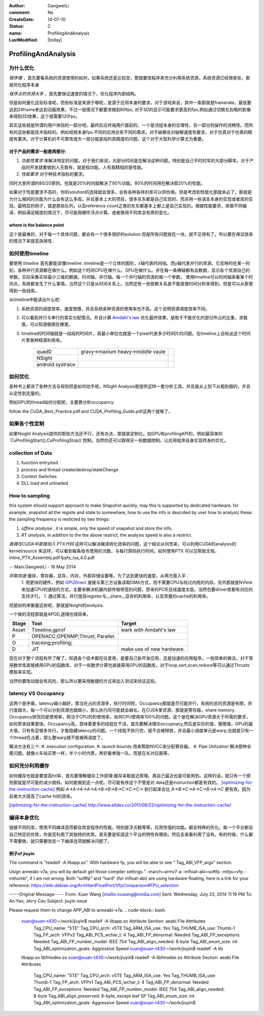 :author: GangweiLi
:comment: No
:CreateDate: 14-07-10
:status: C
:name: ProfilingAndAnalysis
:LastModified: |today|

####################
ProfilingAndAnalysis
####################

为什么优化
----------
*程序慢* ，首先要看系统的资源使用的如何，如果系统还是比较空，那就要改程序来充分利用系统资源，系统资源已经很紧张，那就优化程序本身

*程序占的资源太多* ，首先要保证速度的情况下，优化程序内部结构。

但是如何量化这些标准呢，而些标准是来源于哪呢，是源于应用本身的要求。对于游戏来说，其中一条那就是framerate，最低要达到24frame来达到动画效果，不过一般情况下都要求做到60fps, 对于3D的显示可能要求更高的fps,例如通过切换左右眼的影像来得到3D效果，这个就需要120fps。

其实这些就是所谓的用户体验的一部分吧。最终反应终端用户面前的，一个是流程本身的合理性，另一部分则操作的流畅性。而所有的这些都是技术指标的。例如视频本身fps.不同的应用会有不同的需求。对于破解会对破解速度有要求。对于仿真对于仿真的精度有要求。对于计算机的不可靠性很大一部分就是指的其精度的问题。这个对于大型科学计算尤为重要。

对于产品的需求一般是两部分:
***************************

#. *功能性需求* 来解决特定的问题，对于我们来说，大部分时间是在解决这种问题。特别是自己平时的写的大部分脚本。对于产品的开发就要做到人无我有，就是指功能。人有我精指的是性能。
#. *性能要求* 对于种技术指标的要求。

同时大家所谓的80/20原则。也就是20%时间就解决了80%功能。80%的时间用在解决那20%的性能。

如果对于性能要求不高的，你的solution的选择就会很多，会有各种各样的库可以供你用。但是考虑到性能化那就未必了。那就是为什么相同的功能为什么会有这么多库。并且基本上大的项目，很多东东都是自己实现的，而非用一些语言本身的实现或者库的实现。最明显的例子，就是那些队列，以及reference count之类的东东都基本上都上是自己实现的。根据性能要求，来做不同编译，例如满足精度的情况下，尽可能用硬件浮点计算。或者换用不同库会有质的变化。


where is the balance point
**************************

这个是最难的，对于每一个具体问题，都会有一个很多很好的solution.但是所有问题放在一块，就不见得有了。所以要在保证效率的情况下来提高效用性.

如何使用timeline
----------------

要使用 *timeline* 首先要能读懂timeline. timeline是一个立体的图形，x轴代表时间线。而y轴代表并行的资源。它反映的在某一时刻，各种并行资源都在做什么。例如这个时间CPU在做什么，GPU在做什么。并在每一条横轴都有会数据，显示各个资源自己的参数。实际采集实际最少三维的数据。时间轴，并行轴，每一个并行轴的资源的每一个参数。
使用timeline可以时间轴来看某个时间点，系统都发生了什么事情。当然这个只是从时间关系上。当然还有一些依赖关系是不能直接时间分析来得到，但是可以从那里得到一些线索。


从timeline中能读出什么呢:

#. 系统资源的调度效率，速度很慢，并且系统各种资源的使用率也不高。这个说明资源调度效率不同。
#. 可以看到并行与串行的真实分配情况。并且计算 `Amdahl's law`_ 优化最终效果，是取于不能优化的部分所占的比重，求极值，可以知道极限在哪里。
#. timeline的时间轴就是一段段的时间片，其最小单位也就是一个pixel代表多少时间片的问题。在timeline上会标出这个时间片里某种精源利用率。
    
        +------------------+-----------------------------------+--+
        | quadD            | gravy->maxium heavy->middle vaule |  |
        +------------------+-----------------------------------+--+
        | NSight           |                                   |  |
        +------------------+-----------------------------------+--+
        | android systrace |                                   |  |
        +------------------+-----------------------------------+--+



.. _Amdahl's law: http://zh.wikipedia.org/wiki/%E9%98%BF%E5%A7%86%E8%BE%BE%E5%B0%94%E5%AE%9A%E5%BE%8B

如何优化
--------
各种书上都讲了各种方法与规则但是如何动手呢，NSight Analysis就提供这样一套分析工具。并且是从上到下从粗到细的，并且从定性到定量的。

例如GPU的thread如何分配呢，主要靠分析occupancy. 

follow the CUDA_Best_Practice.pdf and CUDA_Profiling_Guide.pdf这两个就够了。

 


如果各个性定制
--------------
如果Nsight Analysis提供的那些方法还不行，还有办法，那就是定制化。如GPU有profilingAPI的，例如最简单的`CuProfilingStart(),CuProfilingStop()`控制。当然你还可以取得另一些数据控制。让应用程序自身实现终身的优化。



collection of Data
------------------

#. function  entry/exit
#. process and thread create/destroy/stateChange
#. Context Switches
#. DLL load and unloaded


How to sampling
---------------
this system should support approach to make Snapshot quickly, may this is supported by dedicated hardware. for example, snapshot all the registe and state to somewhare, how to use the info is descided by user how to analysiz these.  the sampling frequency is resticted by two things:

#. *offline analyise* , it is simple, only the speed of snapshot and store the info.
#. *RT analysis*, in addition to the the above restrict, the analysis speed is also a restrict.




*直接在CUDA中直接加入 PTX代码* 这样可以解决编译转化效率的问题，这个结论从何而来，可以利用CUDA的analysis的 kernel/source 来这样，可以看到每条指令使用的次数，与每行原码执行时间。如何使用PTX 可以见帮助文档，Inline_PTX_Assembly.pdf与ptx_isa_4.0.pdf

-- Main.GangweiLi - 18 May 2014


*存取加速* 缓存，寄存器，显存，内存，外部存储设置等。为了达到更块的速度，从两方面入手：
   1. 用更块的硬件，例如 GPUDirect_ 直接与第三方设备读取DMA方式，而不需要CPU与经过内统的内存。另外那就是NVlink来加速CPU的通信的方式。主要来解决机器内部传输带宽的问题，原来的PCIE总线速度太低。当然也要driver库都有对应的支持才行。
   1. 通过算法，并行提高register与__share__显存的利用率，以及常量的cache的利用率。

但是如何来衡量这些呢，那就是Nsight的analysis.

.. _GPUDirect: http://docs.nvidia.com/cuda/gpudirect-rdma/index.html#axzz3241F4AUY


一个做的流程那就是APOD,道理也很简单，

.. csv-table::
   :header: Stage,Tool,Target 

   Asset,Timeline;gprof,wark with Amdahl's law
   P,OPENACC;OPENMP;Thrust; Parallel.
   O,traceing;profiling; 
   D,JIT, make use of new hardware.


现在对于整个流程有所了解了，知道各个技术都在往里用，是要自己新开发应用，还是加速的应用程序。一些简单的做法，对于常用数学库直接换用GPU的函数库，对于一些数学计算也直接算用GPU的函数库，对于loop,sort,scan,reduce等可以通过Thrusts模板来实现。

当然你要改动就会有风险，那么所以要采用敏捷的方式来加入测试来验证这些。

latency VS Occupancy
--------------------
这两个是矛盾，latency越小越好，那当在占的资源多，执行时间短，Occupancy那就是尽可能并行，系统的总的资源是有限，并行度越大，每一个可以分到资源也就越小，那么执行间可能就会越长。在CUDA里资源，那就是寄存器，share memory.
Occupancy研究的是使用率，相当于CPU的的使用率，如何CPU使用率100%的问题。这个是在解决GPU资源大于所需的要求，如何原来结果更快。Occupancy高，意味着更多的线程在干活，首先要解决理论occupnacy,然后是实际的值，极限值，GPU的最大值。只有有足够多并行，才能隐藏latency的问题。一个线程不执行完，就不会被释放，并且最小调度单元是warp,也就是只有一个thread在占着，那么整warp就不能被再调度了。

解决方法有三个:
#. execution configuration.
#. launch bounds 用来帮助NVCC来分配寄存器。
#. Pipe Utilization 解决那种长尾问题。就像火车站买票一样，半个小时内票，再好看单独一队，而是在长对后面等。

如何充分利用缓存
----------------

如何缓存也就是要提高hit率，首先要理解缓存工作原理:缓存采取就近原理。离自己最近也是可能用到。这样的话，就只有一个原则那就是尽可能的减少跳转。如何能做到这一点呢。尽可能有序这个不管是对 data还是instruction都是有效的。
[optimizing-for-the-instruction-cache]_
例如 `A->A->A->A->A->B->B->B->C->C->C->` 执行起来会比 `A->B->C->A->C->B->A->C` 更有效。因为前者大大提高了cache hit的效率。

.. [optimizing-for-the-instruction-cache] http://www.altdev.co/2011/08/22/optimizing-for-the-instruction-cache/


编译本身优化
------------

链接不同的库，使用不同编译选项都会改变程序的性能。特别是浮点数等等，应用性强的功能。都会特殊的优化。每一个平台都会自己特定的优势，你是否利用了其独特的优势。首先要是知道这个平台的特性有哪些。然后去查看利用了没有。有的时候，什么都不需要做，就只需要改变一下编译选项就解决问题了。

例子of jiuyin
*************

The command is "readelf -A libapp.so".  With hardware fp, you will be able to see " Tag_ABI_VFP_args" section.

Usign armeabi-v7a, you will by default get those compiler settings " -march=armv7-a -mfloat-abi=softfp -mfpu=vfp -mthumb", if I am not wrong.
Both "softfp" and "hard" (for mfloat-abi) are using hardware floating,  here is a link for your reference:
https://wiki.debian.org/ArmHardFloatPort/VfpComparison#FPU_selection 

-----Original Message-----
From: Xuan Wang [mailto:xuwang@nvidia.com] 
Sent: Wednesday, July 23, 2014 11:19 PM
To: An Yan; Jerry Cao
Subject: jiuyin issue

Please request them to change APP_ABI to armeabi-v7a.
.. code-block:: bash 

   xuan@xuan-t430:~/work/jiuyin$ readelf -A libapp.so Attribute Section: aeabi File Attributes
      Tag_CPU_name: "5TE"
      Tag_CPU_arch: v5TE
      Tag_ARM_ISA_use: Yes
      Tag_THUMB_ISA_use: Thumb-1
      Tag_FP_arch: VFPv2
      Tag_ABI_PCS_wchar_t: 4
      Tag_ABI_FP_denormal: Needed
      Tag_ABI_FP_exceptions: Needed
      Tag_ABI_FP_number_model: IEEE 754
      Tag_ABI_align_needed: 8-byte
      Tag_ABI_enum_size: int
      Tag_ABI_optimization_goals: Aggressive Speed xuan@xuan-t430:~/work/jiuyin$ readelf -A lib
   libapp.so     libfmodex.so
   xuan@xuan-t430:~/work/jiuyin$ readelf -A libfmodex.so Attribute Section: aeabi File Attributes
      Tag_CPU_name: "5TE"
      Tag_CPU_arch: v5TE
      Tag_ARM_ISA_use: Yes
      Tag_THUMB_ISA_use: Thumb-1
      Tag_FP_arch: VFPv1
      Tag_ABI_PCS_wchar_t: 4
      Tag_ABI_FP_denormal: Needed
      Tag_ABI_FP_exceptions: Needed
      Tag_ABI_FP_number_model: IEEE 754
      Tag_ABI_align_needed: 8-byte
      Tag_ABI_align_preserved: 8-byte, except leaf SP
      Tag_ABI_enum_size: int
      Tag_ABI_optimization_goals: Aggressive Speed xuan@xuan-t430:~/work/jiuyin$



